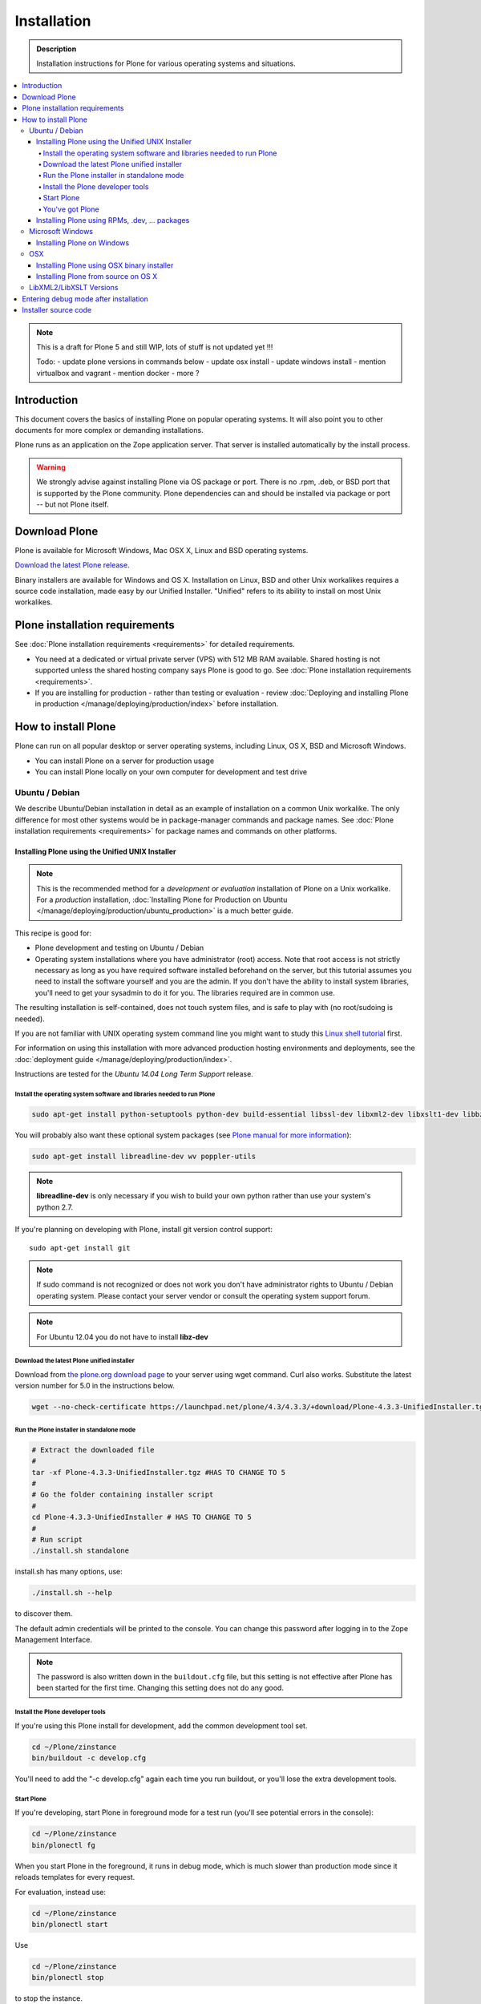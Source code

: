 ==============
 Installation
==============

.. admonition:: Description

    Installation instructions for Plone for various operating systems and situations.

.. contents:: :local:

.. highlight:: console

.. note::

    This is a draft for Plone 5 and still WIP, lots of stuff is not updated yet
    !!!

    Todo:
    - update plone versions in commands below
    - update osx install
    - update windows install
    - mention virtualbox and vagrant
    - mention docker
    - more ?


Introduction
=============

This document covers the basics of installing Plone on popular operating systems.
It will also point you to other documents for more complex or demanding installations.

Plone runs as an application on the Zope application server. That server is installed automatically by the install process.

.. warning::

    We strongly advise against installing Plone via OS package or port. There is no .rpm, .deb, or BSD port that is supported by the Plone community. Plone dependencies can and should be installed via package or port -- but not Plone itself.

Download Plone
==============

Plone is available for Microsoft Windows, Mac OSX X, Linux and BSD operating systems.

`Download the latest Plone release <http://plone.org/products/plone/latest_release>`_.

Binary installers are available for Windows and OS X. Installation on Linux, BSD and other Unix workalikes requires a source code installation, made easy by our Unified Installer. "Unified" refers to its ability to install on most Unix workalikes.

Plone installation requirements
===============================

See :doc:`Plone installation requirements <requirements>` for detailed requirements.

* You need at a dedicated or virtual private server (VPS) with 512 MB RAM available.
  Shared hosting is not supported unless the shared hosting company says Plone is good to go.
  See :doc:`Plone installation requirements <requirements>`.


* If you are installing for production - rather than testing or evaluation - review :doc:`Deploying and installing Plone in production </manage/deploying/production/index>` before installation.


How to install Plone
====================

Plone can run on all popular desktop or server operating systems, including
Linux, OS X, BSD and Microsoft Windows.

* You can install Plone on a server for production usage

* You can install Plone locally on your own computer for development and test drive

Ubuntu / Debian
---------------

We describe Ubuntu/Debian installation in detail as an example of installation on a common Unix workalike. The only difference for most other systems would be in package-manager commands and package names. See :doc:`Plone installation requirements <requirements>` for package names and commands on other platforms.

Installing Plone using the Unified UNIX Installer
^^^^^^^^^^^^^^^^^^^^^^^^^^^^^^^^^^^^^^^^^^^^^^^^^

.. note::

  This is the recommended method for
  a *development or evaluation* installation of Plone on a Unix workalike.
  For a *production* installation, :doc:`Installing Plone for Production on Ubuntu </manage/deploying/production/ubuntu_production>` is a much better guide.

This recipe is good for:

* Plone development and testing on Ubuntu / Debian

* Operating system installations where you have administrator (root) access. Note that
  root access is not strictly necessary as long as you have required software installed
  beforehand on the server, but this tutorial assumes you need to install the software
  yourself and you are the admin. If you don't have the ability to install system libraries, you'll need to get your sysadmin to do it for you. The libraries required are in common use.

The resulting installation is self-contained,
does not touch system files,
and is safe to play with (no root/sudoing is needed).

If you are not familiar with UNIX operating system command line
you might want to study this `Linux shell tutorial <http://linuxcommand.org/learning_the_shell.php>`_
first.

For information on using this installation with more advanced production
hosting environments and deployments,
see the :doc:`deployment guide </manage/deploying/production/index>`.

Instructions are tested for the *Ubuntu 14.04 Long Term Support* release.

Install the operating system software and libraries needed to run Plone
~~~~~~~~~~~~~~~~~~~~~~~~~~~~~~~~~~~~~~~~~~~~~~~~~~~~~~~~~~~~~~~~~~~~~~~

.. code-block:: console

    sudo apt-get install python-setuptools python-dev build-essential libssl-dev libxml2-dev libxslt1-dev libbz2-dev libjpeg62-dev

You will probably also want these optional system packages (see `Plone manual for more information <http://plone.org/documentation/manual/installing-plone/installing-on-linux-unix-bsd/debian-libraries>`_):

.. code-block:: console

    sudo apt-get install libreadline-dev wv poppler-utils

.. note::

    **libreadline-dev** is only necessary if you wish to build your own python rather than use your system's python 2.7.

If you're planning on developing with Plone, install git version control support::

    sudo apt-get install git

.. note::

    If sudo command is not recognized or does not work you don't have administrator rights to Ubuntu / Debian operating system.
    Please contact your server vendor or consult the operating system support forum.

.. note::

    For Ubuntu 12.04 you do not have to install **libz-dev**


Download the latest Plone unified installer
~~~~~~~~~~~~~~~~~~~~~~~~~~~~~~~~~~~~~~~~~~~

Download from `the plone.org download page <http://plone.org/download>`_ to your server using wget command. Curl also works.
Substitute the latest version number for 5.0
in the instructions below.

.. code-block:: console

    wget --no-check-certificate https://launchpad.net/plone/4.3/4.3.3/+download/Plone-4.3.3-UnifiedInstaller.tgz #HAS TO CHANGE TO 5

Run the Plone installer in standalone mode
~~~~~~~~~~~~~~~~~~~~~~~~~~~~~~~~~~~~~~~~~~

.. code-block:: console

    # Extract the downloaded file
    #
    tar -xf Plone-4.3.3-UnifiedInstaller.tgz #HAS TO CHANGE TO 5
    #
    # Go the folder containing installer script
    #
    cd Plone-4.3.3-UnifiedInstaller # HAS TO CHANGE TO 5
    #
    # Run script
    ./install.sh standalone

install.sh has many options, use:

.. code-block:: console

    ./install.sh --help

to discover them.

The default admin credentials will be printed to the console.
You can change this password after logging in to the Zope Management Interface.

.. note::

   The password is also written down in the ``buildout.cfg`` file, but this
   setting is not effective after Plone has been started for the first time.
   Changing this setting does not do any good.

Install the Plone developer tools
~~~~~~~~~~~~~~~~~~~~~~~~~~~~~~~~~

If you're using this Plone install for development, add the common development tool set.

.. code-block:: console

    cd ~/Plone/zinstance
    bin/buildout -c develop.cfg

You'll need to add the "-c develop.cfg" again each time you run buildout, or you'll lose the extra development tools.

Start Plone
~~~~~~~~~~~

If you're developing, start Plone in foreground mode for a test run (you'll see potential errors in the console):

.. code-block:: console

    cd ~/Plone/zinstance
    bin/plonectl fg

When you start Plone in the foreground, it runs in debug mode, which is much slower than production mode since it reloads templates for every request.

For evaluation, instead use:

.. code-block:: console

    cd ~/Plone/zinstance
    bin/plonectl start

Use

.. code-block:: console

    cd ~/Plone/zinstance
    bin/plonectl stop

to stop the instance.

By default, Plone will listen to port 8080 on available network interfaces.
That may be changed by editing buildout.cfg and re-running buildout.

You've got Plone
~~~~~~~~~~~~~~~~

Now take a look at your Plone site by visiting the following address in your webbrowser::

    http://yourserver:8080

The greeting page will let you create a new site.
For this you need the login credentials printed to your terminal earlier, also available at ``~/Plone/zinstance/adminPassword.txt``.

If everything is OK, press ``CTRL-C`` in the terminal to stop Plone if you're running in debug mode. Use the ``plonectl stop`` command if you didn't start in debug mode.

If you have problems, please see the `help guidelines <http://plone.org/help>`_.

For automatic start-up when your server boots up, init scripts, etc.
please see the :doc:`deployment guide </manage/deploying/production/index>`.


Installing Plone using RPMs, .dev, ... packages
^^^^^^^^^^^^^^^^^^^^^^^^^^^^^^^^^^^^^^^^^^^^^^^

Not supported by Plone community.

(i.e. you're on your own, and don't say we didn't tell you.)

Microsoft Windows
-----------------

Installing Plone on Windows
^^^^^^^^^^^^^^^^^^^^^^^^^^^

By far the easiest way to install on Windows is to use the binary installer provided on plone.org. This installation is adequate for Python development.
It is very rare to need C language extensions.

If you have needs beyond those met by the Windows Installer, read on.

For Plone 4.1 and later, see these instructions:

* https://docs.google.com/document/d/19-o6yYJWuvw7eyUiLs_b8br4C-Kb8RcyHcQSIf_4Pb4/edit

If you wish to develop Plone on Windows you need to set-up a working MingW
environment (this can be somewhat painful if you aren't used to it)


OSX
---

Installing Plone using OSX binary installer
^^^^^^^^^^^^^^^^^^^^^^^^^^^^^^^^^^^^^^^^^^^

This is the recommended method if you want to try Plone for the first time.

Please use the installer from the download page `<http://plone.org/products/plone/releases>`_.

The binary installer is intended to provide an environment suitable for testing, evaluating, and developing theme and add-on packages.
It will not give you the ability to add or develop components that require a C compiler.
This is *very* rarely needed.

Installing Plone from source on OS X
^^^^^^^^^^^^^^^^^^^^^^^^^^^^^^^^^^^^

Installation via the Unified Installer or buildout is very similar to Unix. However, you will
need to install a command-line build environment. To get a free build kit from Apple, do one of the following:

* Download gcc and command-line tools from
  https://developer.apple.com/downloads/. This will require an Apple
  developer id.

* Install Xcode from the App Store. After installation, visit the Xcode
  app's preference panel to download the command-line tools.

After either of these steps, you immediately should be able to install Plone using the Unified Installer.

Proceed as with Linux.

LibXML2/LibXSLT Versions
------------------------

Don't worry about this if you're using an installer.

Entering debug mode after installation
======================================

When you have Plone installed and want to start
development you need do :doc:`enter debug mode </develop/plone/getstarted/debug_mode>`.

Installer source code
======================

* https://github.com/plone/Installers-UnifiedInstaller

